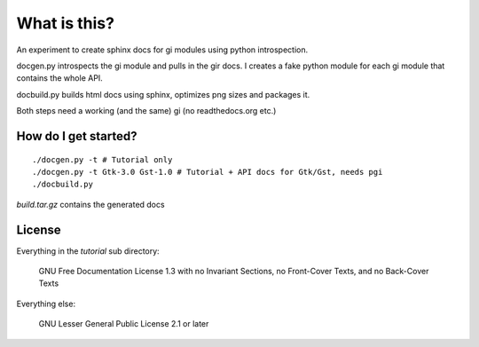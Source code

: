 What is this?
=============

An experiment to create sphinx docs for gi modules using python introspection.

docgen.py introspects the gi module and pulls in the gir docs.
I creates a fake python module for each gi module that contains
the whole API.

docbuild.py builds html docs using sphinx, optimizes png sizes and packages it.

Both steps need a working (and the same) gi (no readthedocs.org etc.)


How do I get started?
---------------------

::

    ./docgen.py -t # Tutorial only
    ./docgen.py -t Gtk-3.0 Gst-1.0 # Tutorial + API docs for Gtk/Gst, needs pgi
    ./docbuild.py

`build.tar.gz` contains the generated docs


License
-------

Everything in the `tutorial` sub directory:

    GNU Free Documentation License 1.3 with no Invariant Sections, no
    Front-Cover Texts, and no Back-Cover Texts

Everything else:

    GNU Lesser General Public License 2.1 or later

